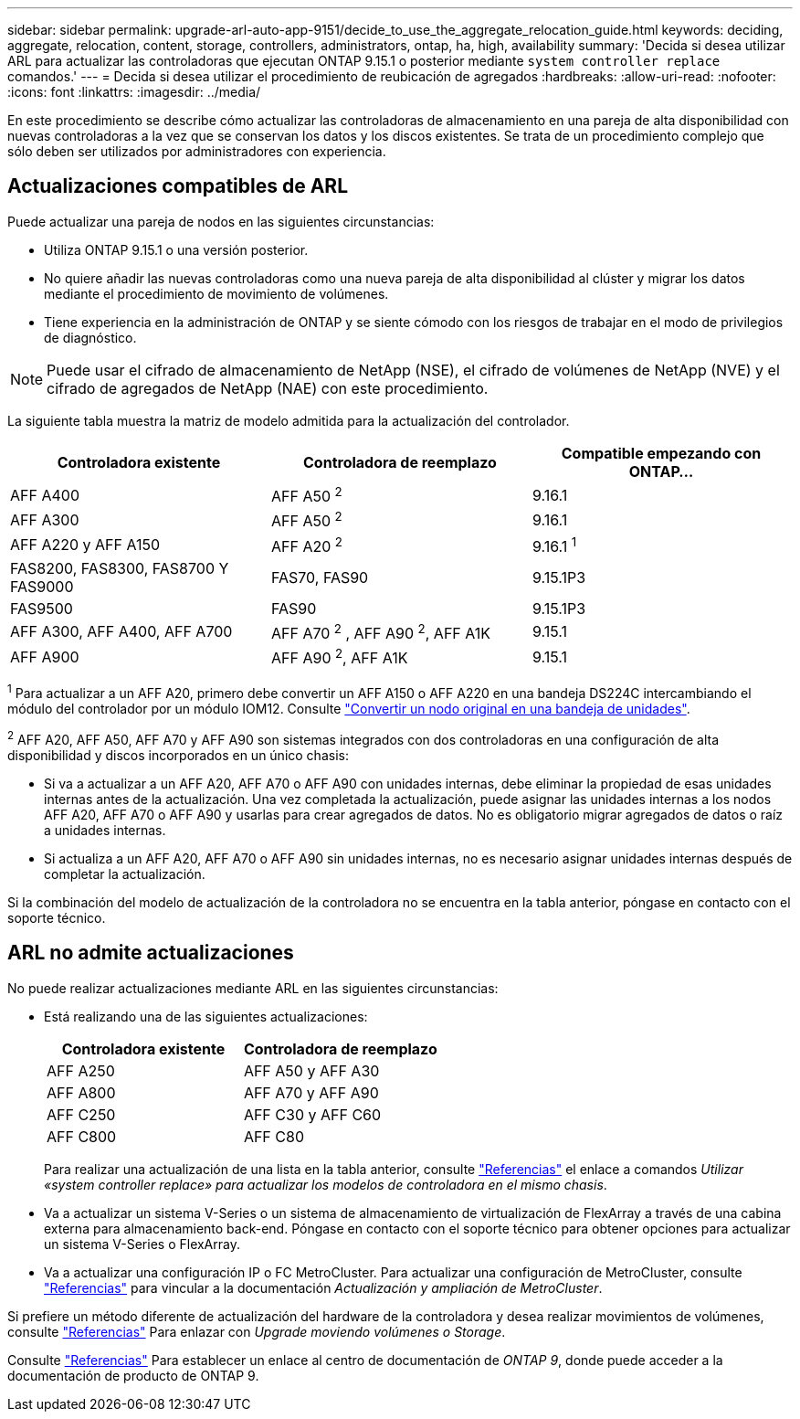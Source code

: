 ---
sidebar: sidebar 
permalink: upgrade-arl-auto-app-9151/decide_to_use_the_aggregate_relocation_guide.html 
keywords: deciding, aggregate, relocation, content, storage, controllers, administrators, ontap, ha, high, availability 
summary: 'Decida si desea utilizar ARL para actualizar las controladoras que ejecutan ONTAP 9.15.1 o posterior mediante `system controller replace` comandos.' 
---
= Decida si desea utilizar el procedimiento de reubicación de agregados
:hardbreaks:
:allow-uri-read: 
:nofooter: 
:icons: font
:linkattrs: 
:imagesdir: ../media/


[role="lead"]
En este procedimiento se describe cómo actualizar las controladoras de almacenamiento en una pareja de alta disponibilidad con nuevas controladoras a la vez que se conservan los datos y los discos existentes. Se trata de un procedimiento complejo que sólo deben ser utilizados por administradores con experiencia.



== Actualizaciones compatibles de ARL

Puede actualizar una pareja de nodos en las siguientes circunstancias:

* Utiliza ONTAP 9.15.1 o una versión posterior.
* No quiere añadir las nuevas controladoras como una nueva pareja de alta disponibilidad al clúster y migrar los datos mediante el procedimiento de movimiento de volúmenes.
* Tiene experiencia en la administración de ONTAP y se siente cómodo con los riesgos de trabajar en el modo de privilegios de diagnóstico.



NOTE: Puede usar el cifrado de almacenamiento de NetApp (NSE), el cifrado de volúmenes de NetApp (NVE) y el cifrado de agregados de NetApp (NAE) con este procedimiento.

[[sys_commands_9151_supported_systems]]La siguiente tabla muestra la matriz de modelo admitida para la actualización del controlador.

|===
| Controladora existente | Controladora de reemplazo | Compatible empezando con ONTAP... 


| AFF A400 | AFF A50 ^2^ | 9.16.1 


| AFF A300 | AFF A50 ^2^ | 9.16.1 


| AFF A220 y AFF A150 | AFF A20 ^2^ | 9.16.1 ^1^ 


| FAS8200, FAS8300, FAS8700 Y FAS9000 | FAS70, FAS90 | 9.15.1P3 


| FAS9500 | FAS90 | 9.15.1P3 


| AFF A300, AFF A400, AFF A700 | AFF A70 ^2^ , AFF A90 ^2^, AFF A1K | 9.15.1 


| AFF A900 | AFF A90 ^2^, AFF A1K | 9.15.1 
|===
^1^ Para actualizar a un AFF A20, primero debe convertir un AFF A150 o AFF A220 en una bandeja DS224C intercambiando el módulo del controlador por un módulo IOM12. Consulte link:../upgrade/upgrade-convert-node-to-shelf.html["Convertir un nodo original en una bandeja de unidades"].

^2^ AFF A20, AFF A50, AFF A70 y AFF A90 son sistemas integrados con dos controladoras en una configuración de alta disponibilidad y discos incorporados en un único chasis:

* Si va a actualizar a un AFF A20, AFF A70 o AFF A90 con unidades internas, debe eliminar la propiedad de esas unidades internas antes de la actualización. Una vez completada la actualización, puede asignar las unidades internas a los nodos AFF A20, AFF A70 o AFF A90 y usarlas para crear agregados de datos. No es obligatorio migrar agregados de datos o raíz a unidades internas.
* Si actualiza a un AFF A20, AFF A70 o AFF A90 sin unidades internas, no es necesario asignar unidades internas después de completar la actualización.


Si la combinación del modelo de actualización de la controladora no se encuentra en la tabla anterior, póngase en contacto con el soporte técnico.



== ARL no admite actualizaciones

No puede realizar actualizaciones mediante ARL en las siguientes circunstancias:

* Está realizando una de las siguientes actualizaciones:
+
|===
| Controladora existente | Controladora de reemplazo 


| AFF A250 | AFF A50 y AFF A30 


| AFF A800 | AFF A70 y AFF A90 


| AFF C250 | AFF C30 y AFF C60 


| AFF C800 | AFF C80 
|===
+
Para realizar una actualización de una lista en la tabla anterior, consulte link:other_references.html["Referencias"] el enlace a comandos _Utilizar «system controller replace» para actualizar los modelos de controladora en el mismo chasis_.

* Va a actualizar un sistema V-Series o un sistema de almacenamiento de virtualización de FlexArray a través de una cabina externa para almacenamiento back-end. Póngase en contacto con el soporte técnico para obtener opciones para actualizar un sistema V-Series o FlexArray.
* Va a actualizar una configuración IP o FC MetroCluster. Para actualizar una configuración de MetroCluster, consulte link:other_references.html["Referencias"] para vincular a la documentación _Actualización y ampliación de MetroCluster_.


Si prefiere un método diferente de actualización del hardware de la controladora y desea realizar movimientos de volúmenes, consulte link:other_references.html["Referencias"] Para enlazar con _Upgrade moviendo volúmenes o Storage_.

Consulte link:other_references.html["Referencias"] Para establecer un enlace al centro de documentación de _ONTAP 9_, donde puede acceder a la documentación de producto de ONTAP 9.
